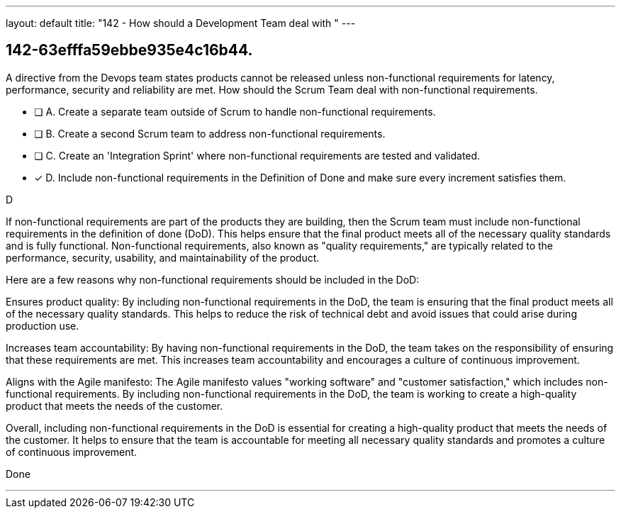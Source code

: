 ---
layout: default 
title: "142 - How should a Development Team deal with "
---


[#question]
== 142-63efffa59ebbe935e4c16b44.

****

[#query]
--
A directive from the Devops team states products cannot be released unless non-functional requirements for latency, performance, security and reliability are met. How should the Scrum Team deal with non-functional requirements.
--

[#list]
--
* [ ] A. Create a separate team outside of Scrum to handle non-functional requirements.
* [ ] B. Create a second Scrum team to address non-functional requirements.
* [ ] C. Create an 'Integration Sprint' where non-functional requirements are tested and validated.
* [*] D. Include non-functional requirements in the Definition of Done and make sure every increment satisfies them.

--
****

[#answer]
D

[#explanation]
--
If non-functional requirements are part of the products they are building, then the Scrum team must include non-functional requirements in the definition of done (DoD). This helps ensure that the final product meets all of the necessary quality standards and is fully functional. Non-functional requirements, also known as "quality requirements," are typically related to the performance, security, usability, and maintainability of the product.

Here are a few reasons why non-functional requirements should be included in the DoD:

Ensures product quality: By including non-functional requirements in the DoD, the team is ensuring that the final product meets all of the necessary quality standards. This helps to reduce the risk of technical debt and avoid issues that could arise during production use.

Increases team accountability: By having non-functional requirements in the DoD, the team takes on the responsibility of ensuring that these requirements are met. This increases team accountability and encourages a culture of continuous improvement.

Aligns with the Agile manifesto: The Agile manifesto values "working software" and "customer satisfaction," which includes non-functional requirements. By including non-functional requirements in the DoD, the team is working to create a high-quality product that meets the needs of the customer.

Overall, including non-functional requirements in the DoD is essential for creating a high-quality product that meets the needs of the customer. It helps to ensure that the team is accountable for meeting all necessary quality standards and promotes a culture of continuous improvement.
--

[#ka]
Done

'''

